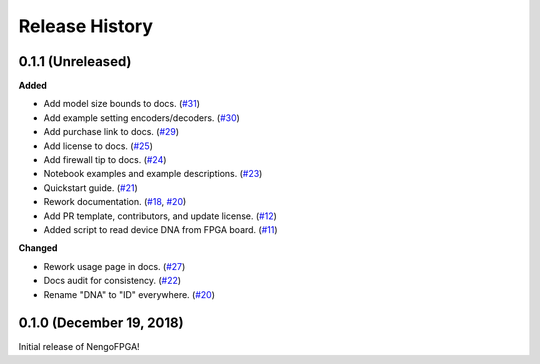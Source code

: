 Release History
===============

.. Changelog entries should follow this format:

   version (release date)
   ======================

   **section**

   - One-line description of change (link to Github issue/PR)

.. Changes should be organized in one of several sections:

   - Added
   - Changed
   - Deprecated
   - Removed
   - Fixed


0.1.1 (Unreleased)
------------------

**Added**

- Add model size bounds to docs.
  (`#31 <https://github.com/nengo/nengo-fpga/pull/31>`__)

- Add example setting encoders/decoders.
  (`#30 <https://github.com/nengo/nengo-fpga/pull/30>`__)

- Add purchase link to docs.
  (`#29 <https://github.com/nengo/nengo-fpga/pull/29>`__)

- Add license to docs.
  (`#25 <https://github.com/nengo/nengo-fpga/pull/25>`__)

- Add firewall tip to docs.
  (`#24 <https://github.com/nengo/nengo-fpga/pull/24>`__)

- Notebook examples and example descriptions.
  (`#23 <https://github.com/nengo/nengo-fpga/pull/23>`__)

- Quickstart guide.
  (`#21 <https://github.com/nengo/nengo-fpga/pull/21>`__)

- Rework documentation.
  (`#18 <https://github.com/nengo/nengo-fpga/pull/18>`__,
  `#20 <https://github.com/nengo/nengo-fpga/pull/20>`__)

- Add PR template, contributors, and update license.
  (`#12 <https://github.com/nengo/nengo-fpga/pull/12>`__)

- Added script to read device DNA from FPGA board.
  (`#11 <https://github.com/nengo/nengo-fpga/pull/11>`__)


**Changed**

- Rework usage page in docs.
  (`#27 <https://github.com/nengo/nengo-fpga/pull/27>`__)

- Docs audit for consistency.
  (`#22 <https://github.com/nengo/nengo-fpga/pull/22>`__)

- Rename "DNA" to "ID" everywhere.
  (`#20 <https://github.com/nengo/nengo-fpga/pull/20>`__)


0.1.0 (December 19, 2018)
-------------------------

Initial release of NengoFPGA!
